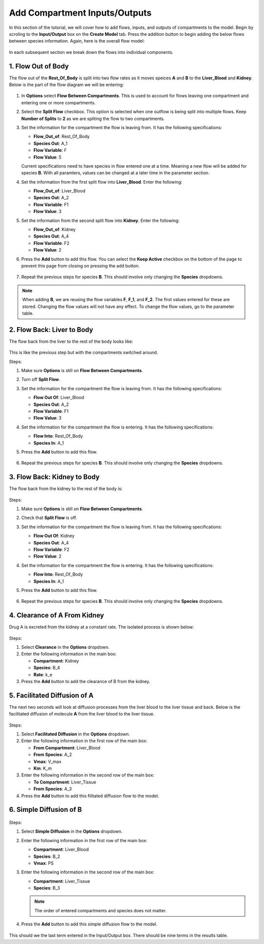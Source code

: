 ===============================
Add Compartment Inputs/Outputs
===============================

In this section of the tutorial, we will cover how to add flows, inputs, and 
outputs of compartments to the model. Begin by scroling to the 
**Input/Output** box on the **Create Model** tab. Press the addition button to 
begin adding the below flows between species information.
Again, here is the overall flow model: 

.. container:: bordergrey

    .. figure:: images/flow_diagram.png
        :scale: 40%
        :align: center

In each subsequent section we break down the flows into individual components.

1. Flow Out of Body
----------------------------

The flow out of the **Rest_Of_Body** is split into two flow rates as it moves
speices **A** and **B** to the **Liver_Blood** and **Kidney**.  Below is the 
part of the flow diagram we will be entering:

.. container:: bordergrey

    .. figure:: images/flow_diagram_rob.png
        :align: center
        :scale: 40%

#. In **Options** select **Flow Between Compartments**. This is used to account
   for flows leaving one compartment and entering one or more compartments.
#. Select the **Split Flow** checkbox. This option is selected when one outflow
   is being split into multiple flows.  Keep **Number of Splits** to **2** as
   we are spliting the flow to two compartments. 
#. Set the information for the compartment the flow is leaving from. It has the 
   following specifications: 

   * **Flow_Out_of**: Rest_Of_Body
   * **Species Out**: A_1
   * **Flow Variable**: F
   * **Flow Value**: 5

   Current specifications need to have species in flow entered one at a time. 
   Meaning a new flow will be added for species **B**. With all paramters, 
   values can be changed at a later time in the parameter section.

#. Set the information from the first split flow into **Liver_Blood**. Enter 
   the following: 

   * **Flow_Out_of**: Liver_Blood
   * **Species Out**: A_2
   * **Flow Variable**: F1
   * **Flow Value**: 3

#. Set the information from the second split flow into **Kidney**. Enter 
   the following: 

   * **Flow_Out_of**: Kidney
   * **Species Out**: A_4
   * **Flow Variable**: F2
   * **Flow Value**: 2

#. Press the **Add** button to add this flow. You can select the 
   **Keep Active** checkbox on the bottom of the page to prevent this page
   from closing on pressing the add button. 

   .. container:: botTopMargin

    .. figure:: images/io_2_flow_between_A_marked.png
        :align: center


#. Repeat the previous steps for species **B**. This should involve only 
   changing the **Species** dropdowns. 

    .. figure:: images/io_3_flow_between_B.png
        :align: center


.. note::
    When adding **B**, we are reusing the flow variables **F**, **F_1**, and 
    **F_2**.  The first values entered for these are stored.  Changing the flow
    values will not have any effect. To change the flow values, go to the 
    parameter table. 

2. Flow Back: Liver to Body
----------------------------

The flow back from the liver to the rest of the body looks like: 

.. figure:: images/flow_diagram_l2rob.png
    :align: center
    :width: 348
    :height: 247

This is like the previous step but with the compartments switched around.

Steps: 

#. Make sure **Options** is still on **Flow Between Compartments**. 
#. Turn off **Split Flow**. 
#. Set the information for the compartment the flow is leaving from. It has the 
   following specifications: 

   * **Flow Out Of**: Liver_Blood
   * **Species Out**: A_2
   * **Flow Variable**: F1
   * **Flow Value**: 3

#. Set the information for the compartment the flow is entering. It has the 
   following specifications: 

   * **Flow Into**: Rest_Of_Body
   * **Species In**: A_1

#. Press the **Add** button to add this flow. 

    .. container:: botTopMargin

        .. figure:: images/io_4_flow_back_A_lb_marked.png
            :align: center

#. Repeat the previous steps for species **B**. This should involve only 
   changing the **Species** dropdowns. 

    .. figure:: images/io_5_flow_back_b_lb.png
        :align: center


3. Flow Back: Kidney to Body
-----------------------------

The flow back from the kidney to the rest of the body is: 

.. figure:: images/flow_diagram_k2rob.png
    :align: center
    :width: 313
    :height: 411

Steps:

#. Make sure **Options** is still on **Flow Between Compartments**. 
#. Check that **Split Flow** is off. 
#. Set the information for the compartment the flow is leaving from. It has the 
   following specifications: 

   * **Flow Out Of**: Kidney
   * **Species Out**: A_4
   * **Flow Variable**: F2
   * **Flow Value**: 2

#. Set the information for the compartment the flow is entering. It has the 
   following specifications: 

   * **Flow Into**: Rest_Of_Body
   * **Species In**: A_1

#. Press the **Add** button to add this flow. 

    .. container:: botTopMargin

        .. figure:: images/io_6_flow_back_a_kidney_marked.png
            :align: center

#. Repeat the previous steps for species **B**. This should involve only 
   changing the **Species** dropdowns. 

    .. figure:: images/io_7_flow_back_b_kidney.png
        :align: center

4. Clearance of A From Kidney
-------------------------------

Drug A is excreted from the kidney at a constant rate. The isolated process is 
shown below:

.. figure:: images/flow_clearance.png
    :align: center
    :width: 405
    :height: 275

Steps: 

#. Select **Clearance** in the **Options** dropdown. 
#. Enter the following information in the main box: 

   * **Compartment**: Kidney
   * **Species**: B_4
   * **Rate**: k_e

#. Press the **Add** button to add the clearance of B from the kidney. 

.. container:: bordergrey2

    .. figure:: images/io_8_clearance_marked.png
        :align: center


5. Facilitated Diffusion of A
-----------------------------

The next two seconds will look at diffusion processes from the liver blood 
to the liver tissue and back.  Below is the facilitated diffusion of molecule
**A** from the liver blood to the liver tissue. 

.. figure:: images/flow_facilitated_diffusion.png
    :align: center
    :width: 487
    :height: 241

Steps: 

#. Select **Facilitated Diffusion** in the **Options** dropdown. 
#. Enter the following information in the first row of the main box: 

   * **From Compartment**: Liver_Blood
   * **From Species**: A_2
   * **Vmax**: V_max
   * **Km**: K_m

#. Enter the following information in the second row of the main box: 

   * **To Compartment**: Liver_Tissue
   * **From Species**: A_3

#. Press the **Add** button to add this filitated diffusion flow to the model. 

.. container:: bordergrey2

    .. figure:: images/io_9_facdif_marked.png
        :align: center

6. Simple Diffusion of B
-----------------------------

.. figure:: images/flow_simple_diffusion.png
    :align: center
    :width: 487
    :height: 241

Steps: 

#. Select **Simple Diffusion** in the **Options** dropdown. 
#. Enter the following information in the first row of the main box: 

   * **Compartment**: Liver_Blood
   * **Species**: B_2
   * **Vmax**: PS

#. Enter the following information in the second row of the main box: 

   * **Compartment**: Liver_Tissue
   * **Species**: B_3

   .. note:: The order of entered compartments and species does not matter.

#. Press the **Add** button to add this simple diffusion flow to the model.

.. container:: bordergrey2

    .. figure:: images/io_10_simpdiff_marked.png
        :align: center

This should we the last term entered in the Input/Output box. There should be 
nine terms in the results table. 